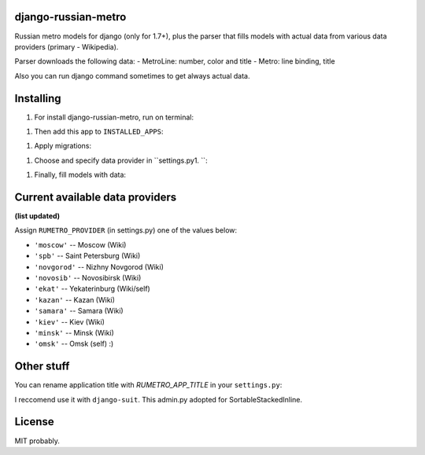 ============
django-russian-metro
============

Russian metro models for django (only for 1.7+), plus the parser that fills models with actual data from various data providers (primary - Wikipedia).

Parser downloads the following data:
- MetroLine: number, color and title
- Metro: line binding, title

Also you can run django command sometimes to get always actual data.


============
Installing
============

#) For install django-russian-metro, run on terminal:

.. code-block:: bash
        $ pip install django-russian-metro

#) Then add this app to ``INSTALLED_APPS``:

.. code-block:: python
        INSTALLED_APPS = (
            ...
            'russian_metro',
            ...
        )

#) Apply migrations:
  
.. code-block:: bash
        ./manage.py migrate

#) Choose and specify data provider in ``settings.py1. ``:

.. code-block:: python        
        RUMETRO_PROVIDER = 'moscow'

#) Finally, fill models with data:

.. code-block:: python
        ./manage.py load_metro
   
   Or:

.. code-block:: python
        from russian_metro.parser import provider
        provider.download_all()


============
Current available data providers
============
**(list updated)**

Assign ``RUMETRO_PROVIDER`` (in settings.py) one of the values below:

- ``'moscow'`` -- Moscow (Wiki)
- ``'spb'`` -- Saint Petersburg (Wiki)
- ``'novgorod'`` -- Nizhny Novgorod (Wiki)
- ``'novosib'`` -- Novosibirsk (Wiki)
- ``'ekat'`` -- Yekaterinburg (Wiki/self)
- ``'kazan'`` -- Kazan (Wiki)
- ``'samara'`` -- Samara (Wiki)
- ``'kiev'`` -- Kiev (Wiki)
- ``'minsk'`` -- Minsk (Wiki)
- ``'omsk'`` -- Omsk (self) :)


============
Other stuff
============
You can rename application title with `RUMETRO_APP_TITLE` in your ``settings.py``:

.. code-block:: python
    RUMETRO_APP_TITLE = u'Saint Petersrburg Metro'

I reccomend use it with ``django-suit``.
This admin.py adopted for SortableStackedInline.


============
License
============
MIT probably.
